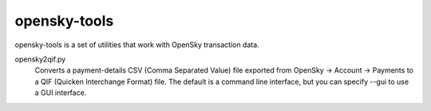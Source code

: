 opensky-tools
=============

opensky-tools is a set of utilities that work with OpenSky transaction
data.

opensky2qif.py
    Converts a payment-details CSV (Comma Separated Value) file
    exported from OpenSky -> Account -> Payments to a QIF (Quicken
    Interchange Format) file.  The default is a command line
    interface, but you can specify --gui to use a GUI interface.
